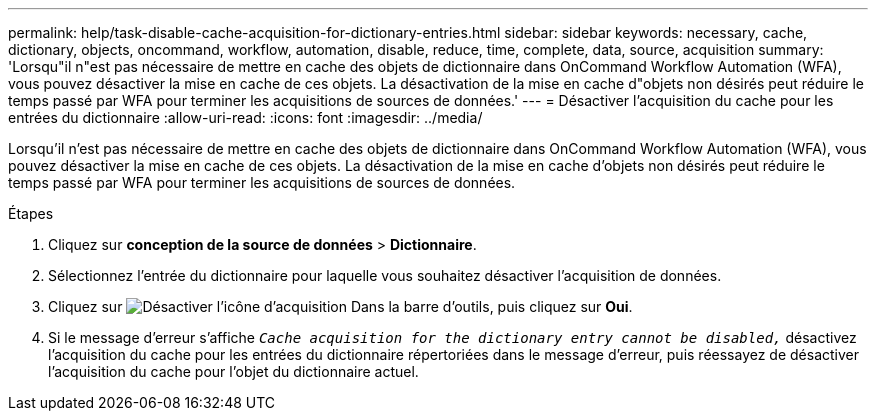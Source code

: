 ---
permalink: help/task-disable-cache-acquisition-for-dictionary-entries.html 
sidebar: sidebar 
keywords: necessary, cache, dictionary, objects, oncommand, workflow, automation, disable, reduce, time, complete, data, source, acquisition 
summary: 'Lorsqu"il n"est pas nécessaire de mettre en cache des objets de dictionnaire dans OnCommand Workflow Automation (WFA), vous pouvez désactiver la mise en cache de ces objets. La désactivation de la mise en cache d"objets non désirés peut réduire le temps passé par WFA pour terminer les acquisitions de sources de données.' 
---
= Désactiver l'acquisition du cache pour les entrées du dictionnaire
:allow-uri-read: 
:icons: font
:imagesdir: ../media/


[role="lead"]
Lorsqu'il n'est pas nécessaire de mettre en cache des objets de dictionnaire dans OnCommand Workflow Automation (WFA), vous pouvez désactiver la mise en cache de ces objets. La désactivation de la mise en cache d'objets non désirés peut réduire le temps passé par WFA pour terminer les acquisitions de sources de données.

.Étapes
. Cliquez sur *conception de la source de données* > *Dictionnaire*.
. Sélectionnez l'entrée du dictionnaire pour laquelle vous souhaitez désactiver l'acquisition de données.
. Cliquez sur image:../media/disable_acquisition_wfa_icon.gif["Désactiver l'icône d'acquisition"] Dans la barre d'outils, puis cliquez sur *Oui*.
. Si le message d'erreur s'affiche `_Cache acquisition for the dictionary entry cannot be disabled,_` désactivez l'acquisition du cache pour les entrées du dictionnaire répertoriées dans le message d'erreur, puis réessayez de désactiver l'acquisition du cache pour l'objet du dictionnaire actuel.

